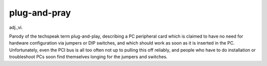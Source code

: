 .. _plug-and-pray:

============================================================
plug-and-pray
============================================================

adj\.,vi\.

Parody of the techspeak term plug-and-play, describing a PC peripheral card which is claimed to have no need for hardware configuration via jumpers or DIP switches, and which should work as soon as it is inserted in the PC.
Unfortunately, even the PCI bus is all too often not up to pulling this off reliably, and people who have to do installation or troubleshoot PCs soon find themselves longing for the jumpers and switches.

